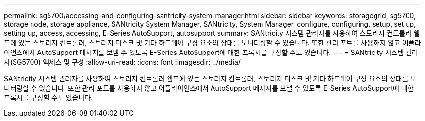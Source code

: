 ---
permalink: sg5700/accessing-and-configuring-santricity-system-manager.html 
sidebar: sidebar 
keywords: storagegrid, sg5700, storage node, storage appliance, SANtricity System Manager, SANtricity, System Manager, configure, configuring, setup, set up, setting up, access, accessing, E-Series AutoSupport, autosupport 
summary: SANtricity 시스템 관리자를 사용하여 스토리지 컨트롤러 쉘프에 있는 스토리지 컨트롤러, 스토리지 디스크 및 기타 하드웨어 구성 요소의 상태를 모니터링할 수 있습니다. 또한 관리 포트를 사용하지 않고 어플라이언스에서 AutoSupport 메시지를 보낼 수 있도록 E-Series AutoSupport에 대한 프록시를 구성할 수도 있습니다. 
---
= SANtricity 시스템 관리자(SG5700) 액세스 및 구성
:allow-uri-read: 
:icons: font
:imagesdir: ../media/


[role="lead"]
SANtricity 시스템 관리자를 사용하여 스토리지 컨트롤러 쉘프에 있는 스토리지 컨트롤러, 스토리지 디스크 및 기타 하드웨어 구성 요소의 상태를 모니터링할 수 있습니다. 또한 관리 포트를 사용하지 않고 어플라이언스에서 AutoSupport 메시지를 보낼 수 있도록 E-Series AutoSupport에 대한 프록시를 구성할 수도 있습니다.
